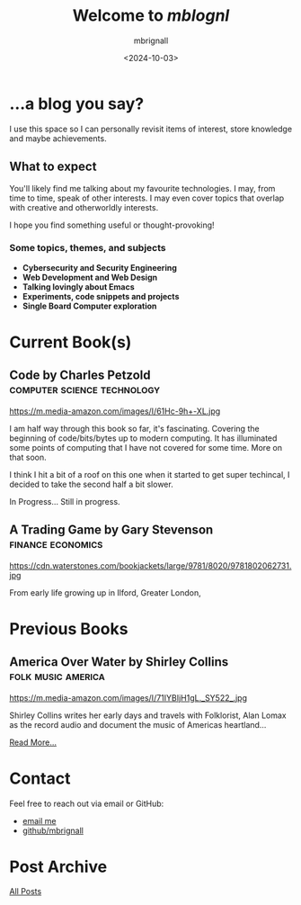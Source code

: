 #+title: Welcome to /mblognl/
#+author: mbrignall
#+date: <2024-10-03>
#+TODO: TODO STARTED | DONE

* ...a blog you say? @@html:<i class="fa-regular fa-circle-question"></i>@@

I use this space so I can personally revisit items of interest, store knowledge and maybe achievements.

** What to expect

You'll likely find me talking about my favourite technologies. I may, from time to time, speak of other interests. I may even cover topics that overlap with creative and otherworldly interests.

I hope you find something useful or thought-provoking!

*** Some topics, themes, and subjects

- *Cybersecurity and Security Engineering*
- *Web Development and Web Design*
- *Talking lovingly about Emacs*
- *Experiments, code snippets and projects*
- *Single Board Computer exploration*

* Current Book(s) @@html:<i class="fa-solid fa-book"></i>@@


** Code by Charles Petzold                          :computer:science:technology:

#+ATTR_HTML: :style float:left; margin-right: 15px; vertical-align: bottom; :width 75px
https://m.media-amazon.com/images/I/61Hc-9h+-XL.jpg

I am half way through this book so far, it's fascinating. Covering the beginning of code/bits/bytes up to modern computing. It has illuminated some points of computing that I have not covered for some time. More on that soon.

I think I hit a bit of a roof on this one when it started to get super techincal, I decided to take the second half a bit slower.

In Progress... Still in progress.

@@html:<div style="clear: both;"></div>@@

** A Trading Game by Gary Stevenson                      :finance:economics:

#+ATTR_HTML: :style float:left; margin-right: 15px; vertical-align: bottom; :width 75px
https://cdn.waterstones.com/bookjackets/large/9781/8020/9781802062731.jpg

From early life growing up in Ilford, Greater London, 


* Previous Books @@html:<i class="fa-solid fa-book"></i>@@

** America Over Water by Shirley Collins             :folk:music:america:

#+ATTR_HTML: :style float:left; margin-right: 15px; vertical-align: bottom; :width 75px
https://m.media-amazon.com/images/I/71IYBIjH1gL._SY522_.jpg

Shirley Collins writes her early days and travels with Folklorist, Alan Lomax as the record audio and document the music of Americas heartland...

[[./books.html][Read More...]]


@@html:<div style="clear: both;"></div>@@

* Contact @@html:<i class="fa-solid fa-house"></i>@@

Feel free to reach out via email or GitHub:

- @@html:<i class="fa fa-envelope"></i>@@ [[mailto:hello@mbrig.nl][email me]] 
- @@html:<i class="fa-brands fa-github-alt"></i>@@ [[https://github.com/mbrignall][github/mbrignall]]

* Post Archive @@html:<i class="fa-solid fa-box-archive"></i>@@

[[file:archive.org][All Posts]]
